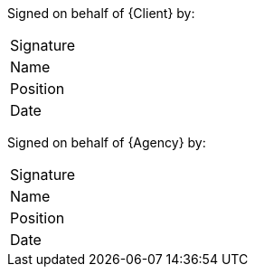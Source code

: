 Signed on behalf of {Client} by:
[cols="25%,75%"]
|===

|Signature |
|Name |
|Position |
|Date |
|===

Signed on behalf of {Agency} by:
[cols="25%,75%"]
|===

|Signature |
|Name |
|Position |
|Date |
|===
